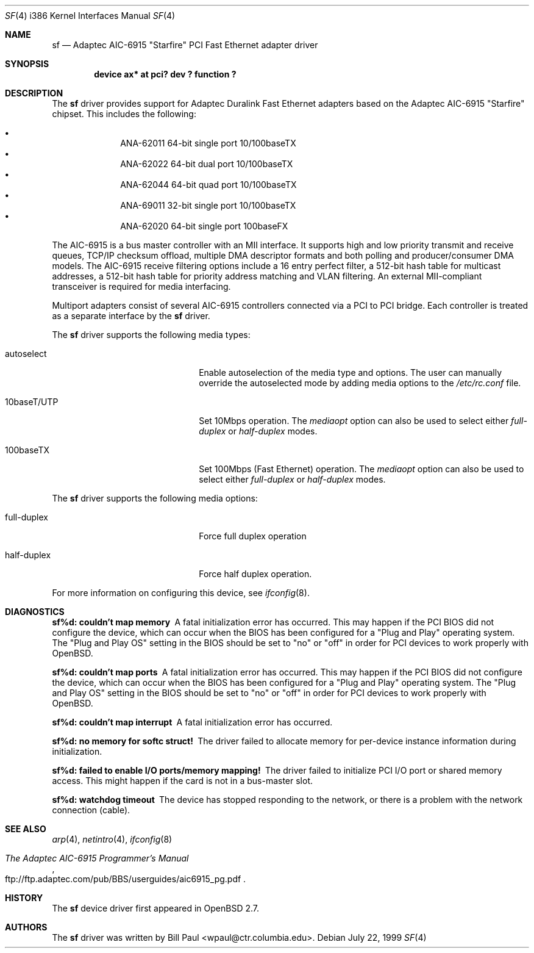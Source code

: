 .\" Copyright (c) 1997, 1998, 1999
.\"	Bill Paul <wpaul@ctr.columbia.edu>. All rights reserved.
.\"
.\" Redistribution and use in source and binary forms, with or without
.\" modification, are permitted provided that the following conditions
.\" are met:
.\" 1. Redistributions of source code must retain the above copyright
.\"    notice, this list of conditions and the following disclaimer.
.\" 2. Redistributions in binary form must reproduce the above copyright
.\"    notice, this list of conditions and the following disclaimer in the
.\"    documentation and/or other materials provided with the distribution.
.\" 3. All advertising materials mentioning features or use of this software
.\"    must display the following acknowledgement:
.\"	This product includes software developed by Bill Paul.
.\" 4. Neither the name of the author nor the names of any co-contributors
.\"    may be used to endorse or promote products derived from this software
.\"   without specific prior written permission.
.\"
.\" THIS SOFTWARE IS PROVIDED BY Bill Paul AND CONTRIBUTORS ``AS IS'' AND
.\" ANY EXPRESS OR IMPLIED WARRANTIES, INCLUDING, BUT NOT LIMITED TO, THE
.\" IMPLIED WARRANTIES OF MERCHANTABILITY AND FITNESS FOR A PARTICULAR PURPOSE
.\" ARE DISCLAIMED.  IN NO EVENT SHALL Bill Paul OR THE VOICES IN HIS HEAD
.\" BE LIABLE FOR ANY DIRECT, INDIRECT, INCIDENTAL, SPECIAL, EXEMPLARY, OR
.\" CONSEQUENTIAL DAMAGES (INCLUDING, BUT NOT LIMITED TO, PROCUREMENT OF
.\" SUBSTITUTE GOODS OR SERVICES; LOSS OF USE, DATA, OR PROFITS; OR BUSINESS
.\" INTERRUPTION) HOWEVER CAUSED AND ON ANY THEORY OF LIABILITY, WHETHER IN
.\" CONTRACT, STRICT LIABILITY, OR TORT (INCLUDING NEGLIGENCE OR OTHERWISE)
.\" ARISING IN ANY WAY OUT OF THE USE OF THIS SOFTWARE, EVEN IF ADVISED OF
.\" THE POSSIBILITY OF SUCH DAMAGE.
.\"
.\" $FreeBSD: src/share/man/man4/man4.i386/sf.4,v 1.4 1999/09/26 18:35:30 wpaul Exp $
.\"
.Dd July 22, 1999
.Dt SF 4 i386
.Os
.Sh NAME
.Nm sf
.Nd
Adaptec AIC-6915 "Starfire" PCI Fast Ethernet adapter driver
.Sh SYNOPSIS
.Cd "device ax* at pci? dev ? function ?"
.Sh DESCRIPTION
The
.Nm
driver provides support for Adaptec Duralink Fast Ethernet adapters
based on the Adaptec AIC-6915 "Starfire" chipset. This includes the
following:
.Pp
.Bl -bullet -offset indent -compact
.It
ANA-62011 64-bit single port 10/100baseTX
.It
ANA-62022 64-bit dual port 10/100baseTX
.It
ANA-62044 64-bit quad port 10/100baseTX
.It
ANA-69011 32-bit single port 10/100baseTX
.It
ANA-62020 64-bit single port 100baseFX
.El
.Pp
The AIC-6915 is a bus master controller with an MII interface. It
supports high and low priority transmit and receive queues, TCP/IP
checksum offload, multiple DMA descriptor formats and both polling
and producer/consumer DMA models. The AIC-6915 receive filtering
options include a 16 entry perfect filter, a 512-bit hash table
for multicast addresses, a 512-bit hash table for priority address
matching and VLAN filtering. An external MII-compliant transceiver
is required for media interfacing.
.Pp
Multiport adapters consist of several AIC-6915 controllers connected
via a PCI to PCI bridge. Each controller is treated as a separate
interface by the
.Nm
driver.
.Pp
The
.Nm
driver supports the following media types:
.Pp
.Bl -tag -width xxxxxxxxxxxxxxxxxxxx
.It autoselect
Enable autoselection of the media type and options.
The user can manually override
the autoselected mode by adding media options to the
.Pa /etc/rc.conf
file.
.It 10baseT/UTP
Set 10Mbps operation. The
.Ar mediaopt
option can also be used to select either
.Ar full-duplex
or
.Ar half-duplex
modes.
.It 100baseTX
Set 100Mbps (Fast Ethernet) operation. The
.Ar mediaopt
option can also be used to select either
.Ar full-duplex
or
.Ar half-duplex
modes.
.El
.Pp
The
.Nm
driver supports the following media options:
.Pp
.Bl -tag -width xxxxxxxxxxxxxxxxxxxx
.It full-duplex
Force full duplex operation
.It half-duplex
Force half duplex operation.
.El
.Pp
For more information on configuring this device, see
.Xr ifconfig 8 .
.Sh DIAGNOSTICS
.Bl -diag
.It "sf%d: couldn't map memory"
A fatal initialization error has occurred. This may
happen if the PCI BIOS did not configure the device, which can occur when
the BIOS has been configured for a "Plug and Play" operating system.
The "Plug and Play OS" setting in the BIOS should be set to "no" or
"off" in order for PCI devices to work properly with
.Ox .
.It "sf%d: couldn't map ports"
A fatal initialization error has occurred. This may
happen if the PCI BIOS did not configure the device, which can occur when
the BIOS has been configured for a "Plug and Play" operating system.
The "Plug and Play OS" setting in the BIOS should be set to "no" or
"off" in order for PCI devices to work properly with
.Ox .
.It "sf%d: couldn't map interrupt"
A fatal initialization error has occurred.
.It "sf%d: no memory for softc struct!"
The driver failed to allocate memory for per-device instance information
during initialization.
.It "sf%d: failed to enable I/O ports/memory mapping!"
The driver failed to initialize PCI I/O port or shared memory access.
This might happen if the card is not in a bus-master slot.
.It "sf%d: watchdog timeout"
The device has stopped responding to the network, or there is a problem with
the network connection (cable).
.El
.Sh SEE ALSO
.Xr arp 4 ,
.Xr netintro 4 , 
.Xr ifconfig 8
.Rs
.%T The Adaptec AIC-6915 Programmer's Manual
.%O ftp://ftp.adaptec.com/pub/BBS/userguides/aic6915_pg.pdf
.Re
.Sh HISTORY
The
.Nm
device driver first appeared in
.Ox 2.7 .
.Sh AUTHORS
The
.Nm
driver was written by
.An Bill Paul Aq wpaul@ctr.columbia.edu .
